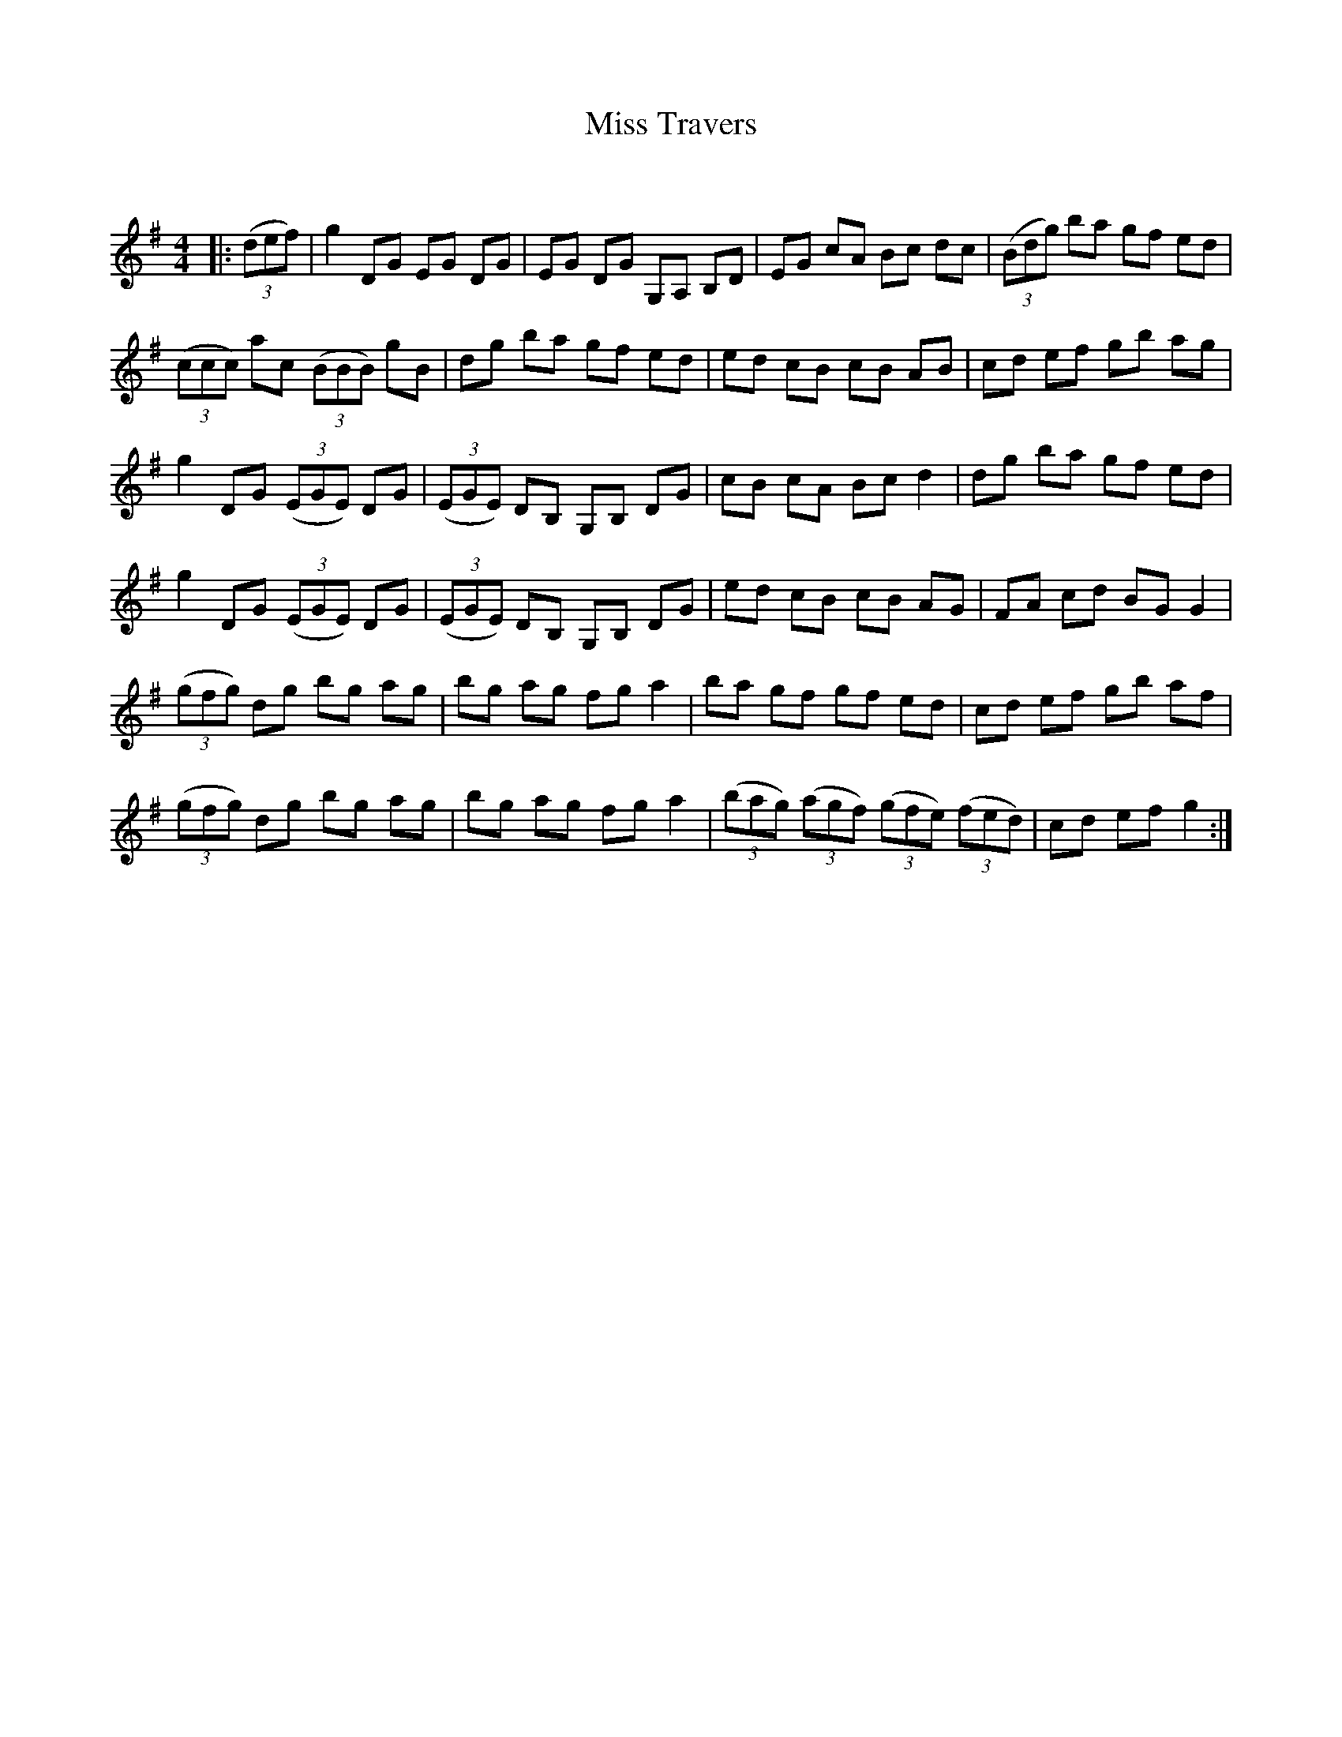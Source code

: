 X:1
T: Miss Travers
C:
R:Reel
Q: 232
K:G
M:4/4
L:1/8
|:((3def) |g2 DG EG DG|EG DG G,A, B,D|EG cA Bc dc|((3Bdg) ba gf ed|
((3ccc) ac ((3BBB) gB|dg ba gf ed|ed cB cB AB|cd ef gb ag|
g2 DG ((3EGE) DG|((3EGE) DB, G,B, DG|cB cA Bc d2|dg ba gf ed|
g2 DG ((3EGE) DG|((3EGE) DB, G,B, DG|ed cB cB AG|FA cd BG G2|
((3gfg) dg bg ag|bg ag fg a2|ba gf gf ed|cd ef gb af|
((3gfg) dg bg ag|bg ag fg a2|((3bag) ((3agf) ((3gfe) ((3fed) |cd ef g2:|
